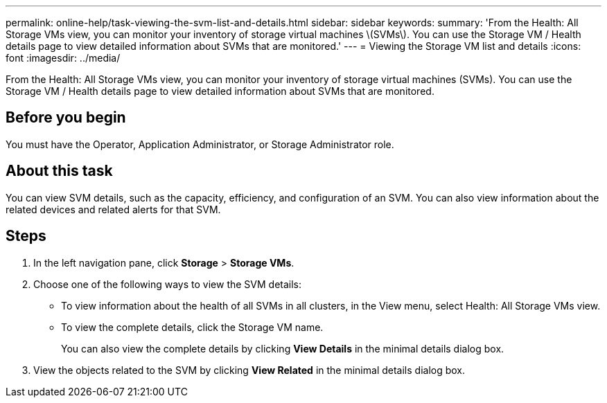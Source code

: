 ---
permalink: online-help/task-viewing-the-svm-list-and-details.html
sidebar: sidebar
keywords: 
summary: 'From the Health: All Storage VMs view, you can monitor your inventory of storage virtual machines \(SVMs\). You can use the Storage VM / Health details page to view detailed information about SVMs that are monitored.'
---
= Viewing the Storage VM list and details
:icons: font
:imagesdir: ../media/

[.lead]
From the Health: All Storage VMs view, you can monitor your inventory of storage virtual machines (SVMs). You can use the Storage VM / Health details page to view detailed information about SVMs that are monitored.

== Before you begin

You must have the Operator, Application Administrator, or Storage Administrator role.

== About this task

You can view SVM details, such as the capacity, efficiency, and configuration of an SVM. You can also view information about the related devices and related alerts for that SVM.

== Steps

. In the left navigation pane, click *Storage* > *Storage VMs*.
. Choose one of the following ways to view the SVM details:
 ** To view information about the health of all SVMs in all clusters, in the View menu, select Health: All Storage VMs view.
 ** To view the complete details, click the Storage VM name.
+
You can also view the complete details by clicking *View Details* in the minimal details dialog box.
. View the objects related to the SVM by clicking *View Related* in the minimal details dialog box.
